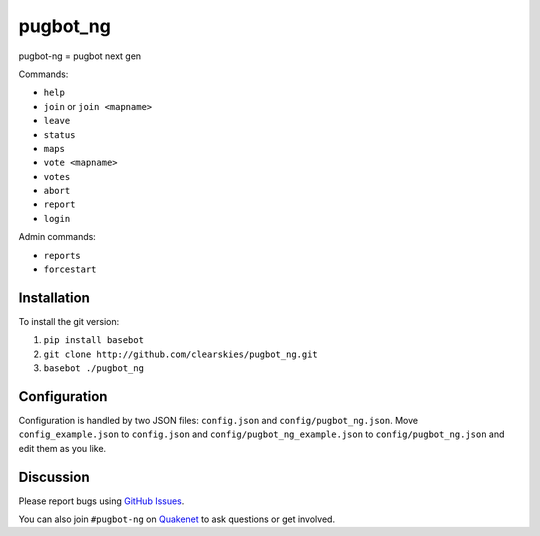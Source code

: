 pugbot_ng
=========

.. image:: http://img.shields.io/pypi/v/pugbot_ng.svg
    :target: https://pypi.python.org/pypi/pugbot_ng
.. image:: https://travis-ci.org/clearskies/pugbot_ng.svg?branch=master
    :target: https://travis-ci.org/clearskies/pugbot_ng
.. image:: https://img.shields.io/coveralls/clearskies/pugbot_ng.svg
    :target: https://coveralls.io/r/clearskies/pugbot_ng
.. image:: http://img.shields.io/pypi/l/pugbot_ng.svg
    :target: https://github.com/clearskies/pugbot_ng/blob/master/LICENSE

pugbot-ng = pugbot next gen

Commands:

* ``help``
* ``join`` or ``join <mapname>``
* ``leave``
* ``status``
* ``maps``
* ``vote <mapname>``
* ``votes``
* ``abort``
* ``report``
* ``login``

Admin commands:

* ``reports``
* ``forcestart``

Installation
------------

To install the git version:

1. ``pip install basebot``
2. ``git clone http://github.com/clearskies/pugbot_ng.git``
3. ``basebot ./pugbot_ng``

Configuration
-------------

Configuration is handled by two JSON files: ``config.json`` and ``config/pugbot_ng.json``. Move ``config_example.json`` to ``config.json`` and ``config/pugbot_ng_example.json`` to ``config/pugbot_ng.json`` and edit them as you like.

Discussion
----------

Please report bugs using `GitHub Issues`_.

You can also join ``#pugbot-ng`` on `Quakenet`_ to ask questions or get involved.

.. _`GitHub Issues`: https://github.com/clearskies/pugbot_ng/issues
.. _`Quakenet`: https://www.quakenet.org/
